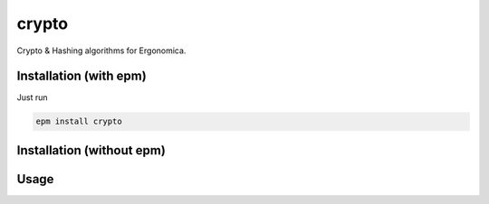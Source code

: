 crypto
======

Crypto & Hashing algorithms for Ergonomica.

Installation (with epm)
-----------------------

Just run

.. code::

   epm install crypto

Installation (without epm)
--------------------------


Usage
-----


